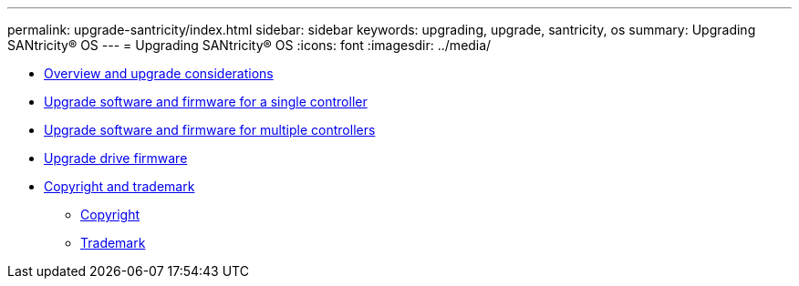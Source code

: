---
permalink: upgrade-santricity/index.html
sidebar: sidebar
keywords: upgrading, upgrade, santricity, os
summary: Upgrading SANtricity® OS
---
= Upgrading SANtricity® OS
:icons: font
:imagesdir: ../media/

* link:overview_upgrade_consider_task.md#overview_upgrade_consider_task[Overview and upgrade considerations]
* link:upgrade_single_controller_task.md#upgrade_single_controller_task[Upgrade software and firmware for a single controller]
* link:upgrade_multiple_controller_task.md#upgrade_multiple_controller_task[Upgrade software and firmware for multiple controllers]
* link:upgrade_drive_firmware_task.md#upgrade_drive_firmware_task[Upgrade drive firmware]
* xref:reference_copyright_and_trademark.adoc[Copyright and trademark]
 ** xref:reference_copyright.adoc[Copyright]
 ** xref:reference_trademark.adoc[Trademark]
